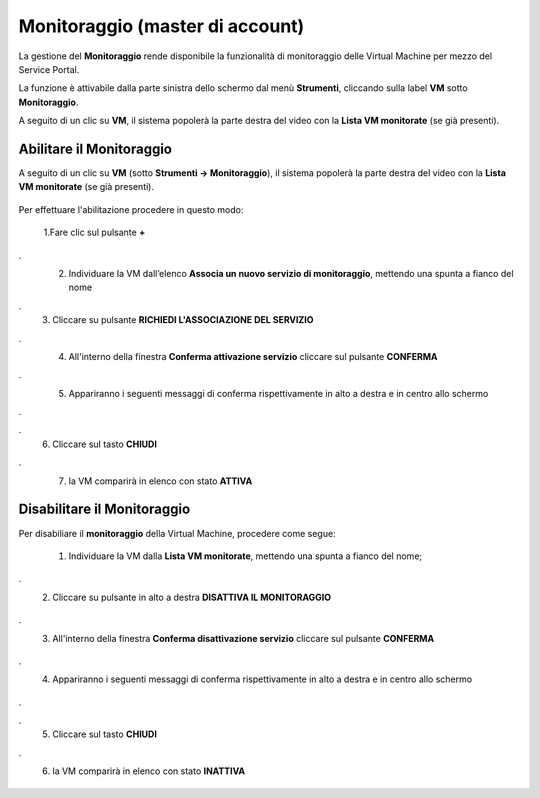 .. _Monitoraggio:

**Monitoraggio (master di account)**
************************************

La gestione del **Monitoraggio** rende disponibile la funzionalità di monitoraggio delle Virtual Machine per mezzo del
Service Portal.

La funzione è attivabile dalla parte sinistra dello schermo dal menù **Strumenti**, cliccando sulla label **VM** sotto **Monitoraggio**.

.. image:: img/11.25_Elenco_vmSX.png


A seguito di un clic su **VM**, il sistema popolerà la parte destra del video con la **Lista VM monitorate** (se già presenti).

.. image:: img/11.25_Elenco_vmDX.png



**Abilitare il Monitoraggio**
===============================

A seguito di un clic su **VM** (sotto **Strumenti -> Monitoraggio**), il sistema popolerà la parte destra del video con la **Lista VM monitorate** (se già presenti).

       .. image:: img/11.25_ListaVM_MonintorDX.png

Per effettuare l'abilitazione procedere in questo modo:

        1.Fare clic sul pulsante **+**

        .. image:: img/Add_VM.png
.
        2. Individuare la VM dall’elenco **Associa un nuovo servizio di monitoraggio**, mettendo una spunta a fianco del nome

        .. image:: img/11.25_Associa_Monitor.png
.
        3. Cliccare su pulsante **RICHIEDI L'ASSOCIAZIONE DEL SERVIZIO**
.
        4. All'interno della finestra **Conferma attivazione servizio** cliccare sul pulsante **CONFERMA**

        .. image:: img/11.25_Conferma_Servizio.png
.
        5. Appariranno i seguenti messaggi di conferma rispettivamente in alto a destra e in centro allo schermo

        .. image:: img/11.25_DX_MonitoringOk.png
.
        .. image:: img/11.25_DX_MonitoringCentro.png
.
        6. Cliccare sul tasto **CHIUDI**
.
        7. la VM comparirà in elenco con stato **ATTIVA**

        .. image:: img/11.25_MonitoringOK.png

        

        


**Disabilitare il Monitoraggio**
===============================

Per disabiliare il **monitoraggio** della Virtual Machine, procedere come segue:

    1. Individuare la VM dalla **Lista VM monitorate**, mettendo una spunta a fianco del nome;

       .. image:: img/11.25_Disattiva_selezVMdx.png
.
    2. Cliccare su pulsante in alto a destra **DISATTIVA IL MONITORAGGIO**

        .. image:: img/Pulsante_cancella.png
.
    3. All'interno della finestra **Conferma disattivazione servizio** cliccare sul pulsante **CONFERMA**

        .. image:: img/11.25_Disattiva_Servizio.png
.
    4. Appariranno i seguenti messaggi di conferma rispettivamente in alto a destra e in centro allo schermo

        .. image:: img/11.25_DX_MonitoringNO.png
.
        .. image:: img/11.25_DX_MonitoringCentroNO.png
.
    5. Cliccare sul tasto **CHIUDI**
.
    6. la VM comparirà in elenco con stato **INATTIVA**

        .. image:: img/11.25_MonitoringNO.png
